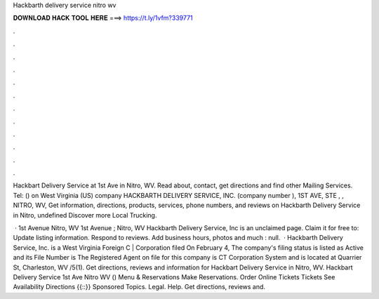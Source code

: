 Hackbarth delivery service nitro wv



𝐃𝐎𝐖𝐍𝐋𝐎𝐀𝐃 𝐇𝐀𝐂𝐊 𝐓𝐎𝐎𝐋 𝐇𝐄𝐑𝐄 ===> https://t.ly/1vfm?339771



.



.



.



.



.



.



.



.



.



.



.



.

Hackbart Delivery Service at 1st Ave in Nitro, WV. Read about, contact, get directions and find other Mailing Services. Tel: ()  on West Virginia (US) company HACKBARTH DELIVERY SERVICE, INC. (company number ), 1ST AVE, STE , , NITRO, WV,  Get information, directions, products, services, phone numbers, and reviews on Hackbarth Delivery Service in Nitro, undefined Discover more Local Trucking.

 · 1st Avenue Nitro, WV 1st Avenue ; Nitro, WV Hackbarth Delivery Service, Inc is an unclaimed page. Claim it for free to: Update listing information. Respond to reviews. Add business hours, photos and much : null.  · Hackbarth Delivery Service, Inc. is a West Virginia Foreign C | Corporation filed On February 4, The company's filing status is listed as Active and its File Number is The Registered Agent on file for this company is CT Corporation System and is located at Quarrier St, Charleston, WV /5(1). Get directions, reviews and information for Hackbart Delivery Service in Nitro, WV. Hackbart Delivery Service 1st Ave Nitro WV () Menu & Reservations Make Reservations. Order Online Tickets Tickets See Availability Directions {{::}} Sponsored Topics. Legal. Help. Get directions, reviews and.
